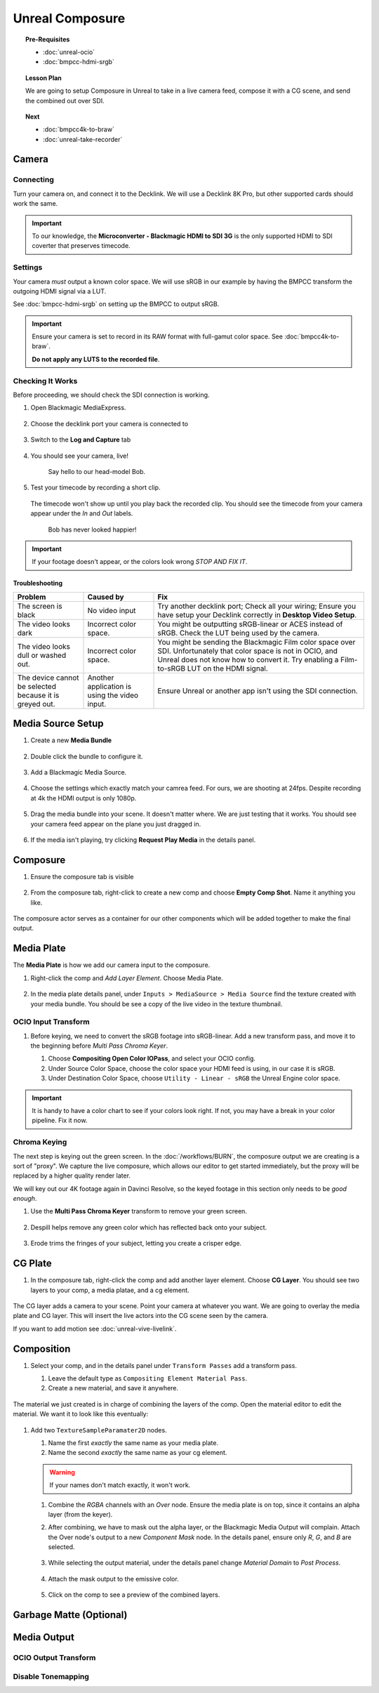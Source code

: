 ==============================
Unreal Composure
==============================

.. topic:: Pre-Requisites

   * :doc:`unreal-ocio`
   * :doc:`bmpcc-hdmi-srgb`

.. topic:: Lesson Plan
   
   We are going to setup Composure in Unreal to take in a live camera feed,
   compose it with a CG scene, and send the combined out over SDI.

.. topic:: Next

   * :doc:`bmpcc4k-to-braw`
   * :doc:`unreal-take-recorder`

Camera
======

Connecting
----------

Turn your camera on, and connect it to the Decklink.
We will use a Decklink 8K Pro, but other supported cards should work the same.

.. svgbob::

                                                                                       Decklink 8K Pro
                                                                                       ┌──────────────┐
                                                                                   ┌───┤              │
                                                                                   │   │SYNC          │
                                                                                   └───┤              │
     BMPCC                                                                             │              │
   ┌───────────┐                                                                       │              │
   │           │              Microconverter                                       ┌───┤              │
   │           │              Blackmagic HDMI to SDI 3G               ┌───────────►│   │SDI 1         │
   │           │               ┌───────────────────────┐              │            └───┤              │
   │           │               │                       ├───┐     SDI  │                │              │
   │     Out   │               │                       │   ├──────────┘            ┌───┤              │
   │     HDMI  │               │                       ├───┘                       │   │SDI 2         │
   │     ┌──┐  │    HDMI       │                       │SDI Out                    └───┤              │
   │     │  ├──┼─────┐       ┌─┤                       ├───┐                           │              │
   │     │  │  │     │       │ │ HDMI                  │   │                       ┌───┤              │
   │     └──┘  │     └──────►│ │ In                    ├───┘                       │   │SDI 3         │
   │           │             │ │                       │                           └───┤              │
   │           │             └─┴───────────────────────┘                               │              │
   └───────────┘                                                                   ┌───┤              │
                                                                                   │   │SDI 4         │
                                                                                   └───┤              │
                                                                                       └──────────────┘

.. important::

   To our knowledge, the **Microconverter - Blackmagic HDMI to SDI 3G** is the only supported
   HDMI to SDI coverter that preserves timecode.

Settings
--------

Your camera *must* output a known color space.
We will use sRGB in our example by having the BMPCC transform the outgoing HDMI signal via a LUT.

See :doc:`bmpcc-hdmi-srgb` on setting up the BMPCC to output sRGB.

.. important::

   Ensure your camera is set to record in its RAW format with full-gamut color space.
   See :doc:`bmpcc4k-to-braw`.
   
   **Do not apply any LUTS to the recorded file**.

Checking It Works
-----------------

Before proceeding, we should check the SDI connection is working.

#. Open Blackmagic MediaExpress.

   .. figure:: https://i.postimg.cc/Vvc4YQLp/image.png

#. Choose the decklink port your camera is connected to

   .. figure:: https://i.postimg.cc/GhZ3bdWq/image.png

#. Switch to the **Log and Capture** tab

   .. figure:: https://i.postimg.cc/QMKyhrrk/image.png

#. You should see your camera, live!

   .. figure:: https://i.postimg.cc/J7Qm9jx7/image.png

      Say hello to our head-model Bob.

#. Test your timecode by recording a short clip.

   .. figure:: https://i.postimg.cc/qR2GqJq0/image.png

   .. figure:: https://i.postimg.cc/gJbvfCD7/image.png

   The timecode won't show up until you play back the recorded clip.
   You should see the timecode from your camera appear under the *In* and *Out* labels.

   .. figure:: https://i.postimg.cc/LXhpFW8z/image.png

      Bob has never looked happier!

.. important::

   If your footage doesn't appear, or the colors look wrong *STOP AND FIX IT*.

Troubleshooting
^^^^^^^^^^^^^^^

.. list-table::
   :header-rows: 1
   :align: left
   :widths: 20 20 60

   * - Problem
     - Caused by
     - Fix
   * - The screen is black
     - No video input
     - Try another decklink port;
       Check all your wiring;
       Ensure you have setup your Decklink correctly in **Desktop Video Setup**.
   * - The video looks dark
     - Incorrect color space.
     - You might be outputting sRGB-linear or ACES instead of sRGB.
       Check the LUT being used by the camera.
   * - The video looks dull or washed out.
     - Incorrect color space.
     - You might be sending the Blackmagic Film color space over SDI.
       Unfortunately that color space is not in OCIO, and Unreal does not know how to convert it.
       Try enabling a Film-to-sRGB LUT on the HDMI signal.
   * - The device cannot be selected because it is greyed out.
     - Another application is using the video input.
     - Ensure Unreal or another app isn't using the SDI connection.

Media Source Setup
==================

#. Create a new **Media Bundle**

   .. figure:: https://i.postimg.cc/4dT0cmgd/image.png

#. Double click the bundle to configure it.

   .. figure:: https://i.postimg.cc/GtgzXpZv/image.png

#. Add a Blackmagic Media Source.

   .. figure:: https://i.postimg.cc/d0MBDp2m/image.png

#. Choose the settings which exactly match your camrea feed.
   For ours, we are shooting at 24fps. 
   Despite recording at 4k the HDMI output is only 1080p.

   .. figure:: https://i.postimg.cc/vZ5P7GHS/image.png

#. Drag the media bundle into your scene.
   It doesn't matter where. We are just testing that it works.
   You should see your camera feed appear on the plane you just dragged in.

   .. figure:: https://i.postimg.cc/d193Gkzt/recording.gif

#. If the media isn't playing, try clicking **Request Play Media** in the details panel.

   .. figure:: https://i.postimg.cc/hvWqJnYJ/screenshot-2.png

Composure
=========

#. Ensure the composure tab is visible

   .. figure:: https://i.postimg.cc/fLbVHcW7/screenshot-3.png

#. From the composure tab, right-click to create a new comp and choose **Empty Comp Shot**.
   Name it anything you like.

   .. figure:: https://i.postimg.cc/FRqy5rKB/screenshot-4.png

The composure actor serves as a container for our other components which will be added together to make the final output.

Media Plate
===========

The **Media Plate** is how we add our camera input to the composure.

#. Right-click the comp and *Add Layer Element*. Choose Media Plate.

   .. figure:: https://i.postimg.cc/zDCv1D3H/screenshot-5.png

#. In the media plate details panel, under ``Inputs > MediaSource > Media Source`` find the texture created with your media bundle.
   You should be see a copy of the live video in the texture thumbnail.

   .. figure:: https://i.postimg.cc/0jn9KQJt/screenshot-7.png

OCIO Input Transform
--------------------

#. Before keying, we need to convert the sRGB footage into sRGB-linear.
   Add a new transform pass, and move it to the beginning before *Multi Pass Chroma Keyer*.
   
   #. Choose **Compositing Open Color IOPass**, and select your OCIO config.
   #. Under Source Color Space, choose the color space your HDMI feed is using, in our case it is sRGB.
   #. Under Destination Color Space, choose ``Utility - Linear - sRGB`` the Unreal Engine color space.

   .. figure:: https://i.postimg.cc/DzrHwNG6/screenshot-8.png

.. important::

   It is handy to have a color chart to see if your colors look right.
   If not, you may have a break in your color pipeline.
   Fix it now.

Chroma Keying
-------------

The next step is keying out the green screen.
In the :doc:`/workflows/BURN`, the composure output we are creating is a sort of "proxy".
We capture the live composure, which allows our editor to get started immediately,
but the proxy will be replaced by a higher quality render later.

We will key out our 4K footage again in Davinci Resolve,
so the keyed footage in this section only needs to be *good enough*.

#. Use the **Multi Pass Chroma Keyer** transform to remove your green screen.

   .. figure:: https://i.postimg.cc/cJv7Dtxn/screenshot-9.png

#. Despill helps remove any green color which has reflected back onto your subject. 

   .. figure:: https://i.postimg.cc/yxW4rTGH/screenshot-10.png

#. Erode trims the fringes of your subject, letting you create a crisper edge.

   .. figure:: https://i.postimg.cc/ZYQ15pgW/screenshot-11.png


CG Plate
========

#. In the composure tab, right-click the comp and add another layer element. Choose **CG Layer**.
   You should see two layers to your comp, a media platae, and a cg element.

   .. figure:: https://i.postimg.cc/kg5VnrtN/screenshot-12.png

The CG layer adds a camera to your scene.
Point your camera at whatever you want.
We are going to overlay the media plate and CG layer.
This will insert the live actors into the CG scene seen by the camera.

If you want to add motion see :doc:`unreal-vive-livelink`.

Composition
===========

#. Select your comp, and in the details panel under ``Transform Passes`` add a transform pass.

   #. Leave the default type as ``Compositing Element Material Pass``.
   #. Create a new material, and save it anywhere.

   .. figure:: https://i.postimg.cc/Gm9pWkZq/screenshot-13.png

The material we just created is in charge of combining the layers of the comp.
Open the material editor to edit the material. We want it to look like this eventually:

.. figure:: https://i.postimg.cc/T1ZkTjtg/screenshot-14.png

#. Add two ``TextureSampleParamater2D`` nodes.

   #. Name the first *exactly* the same name as your media plate.
   #. Name the second *exactly* the same name as your cg element.

   .. warning::

      If your names don't match exactly, it won't work.

   #. Combine the *RGBA* channels with an *Over* node.
      Ensure the media plate is on top, since it contains an alpha layer (from the keyer).
   #. After combining, we have to mask out the alpha layer, or the Blackmagic Media Output will complain.
      Attach the Over node's output to a new *Component Mask* node.
      In the details panel, ensure only *R*, *G*, and *B* are selected.

      .. figure:: https://i.postimg.cc/fyj6qrzk/screenshot-17.png
       
   #. While selecting the output material, under the details panel change *Material Domain* to *Post Process*.

      .. figure:: https://i.postimg.cc/YqCgSL5m/screenshot-15.png
   
   #. Attach the mask output to the emissive color. 

      .. figure:: https://i.postimg.cc/T1ZkTjtg/screenshot-14.png

   #. Click on the comp to see a preview of the combined layers.

      .. figure:: https://i.postimg.cc/m2KDGcB4/screenshot-16.png

Garbage Matte (Optional)
========================

Media Output
============

OCIO Output Transform
---------------------


Disable Tonemapping
-------------------

